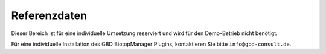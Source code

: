 Referenzdaten
=============

Dieser Bereich ist für eine individuelle Umsetzung reserviert und wird für den Demo-Betrieb nicht benötigt.

Für eine individuelle Installation des GBD BiotopManager Plugins, kontaktieren Sie bitte ``info@gbd-consult.de``.
